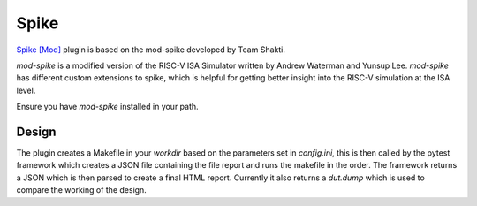 .. _spike:

Spike
=====

`Spike [Mod] <https://gitlab.com/shaktiproject/tools/mod-spike>`_ plugin is based on the mod-spike developed by Team Shakti.

`mod-spike` is a modified version of the RISC-V ISA Simulator written by Andrew Waterman and Yunsup Lee.
`mod-spike` has different custom extensions to spike, which is helpful for getting better insight into the RISC-V simulation at the ISA level.

Ensure you have `mod-spike` installed in your path.

Design
------

The plugin creates a Makefile in your `workdir` based on the parameters set in `config.ini`, this is then called by the pytest framework which creates a JSON file containing the file report and runs the makefile in the order.
The framework returns a JSON which is then parsed to create a final HTML report.
Currently it also returns a `dut.dump` which is used to compare the working of the design.

